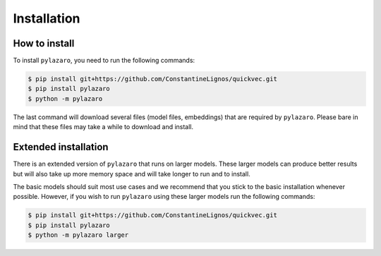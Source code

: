 Installation
============

.. _installation:

How to install
--------------

To install ``pylazaro``, you need to run the following commands:

.. code-block:: console

   $ pip install git+https://github.com/ConstantineLignos/quickvec.git
   $ pip install pylazaro
   $ python -m pylazaro

The last command will download several files (model files, embeddings) that are required by
``pylazaro``. Please bare in mind that these files may take a while to download and install.

Extended installation
---------------------

There is an extended version of ``pylazaro`` that runs on larger models. These
larger models can produce better results but will also take up more memory space and will take
longer to run and to install.

The basic models should suit most use cases and we recommend that you stick to the basic
installation whenever possible.
However, if you wish to run ``pylazaro`` using these larger models run the following commands:

.. code-block:: console

   $ pip install git+https://github.com/ConstantineLignos/quickvec.git
   $ pip install pylazaro
   $ python -m pylazaro larger


